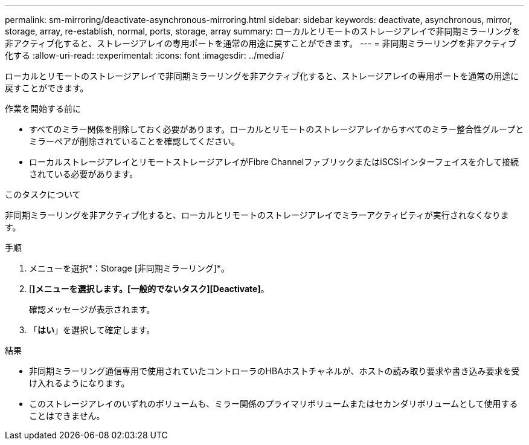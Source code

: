 ---
permalink: sm-mirroring/deactivate-asynchronous-mirroring.html 
sidebar: sidebar 
keywords: deactivate, asynchronous, mirror, storage, array, re-establish, normal, ports, storage, array 
summary: ローカルとリモートのストレージアレイで非同期ミラーリングを非アクティブ化すると、ストレージアレイの専用ポートを通常の用途に戻すことができます。 
---
= 非同期ミラーリングを非アクティブ化する
:allow-uri-read: 
:experimental: 
:icons: font
:imagesdir: ../media/


[role="lead"]
ローカルとリモートのストレージアレイで非同期ミラーリングを非アクティブ化すると、ストレージアレイの専用ポートを通常の用途に戻すことができます。

.作業を開始する前に
* すべてのミラー関係を削除しておく必要があります。ローカルとリモートのストレージアレイからすべてのミラー整合性グループとミラーペアが削除されていることを確認してください。
* ローカルストレージアレイとリモートストレージアレイがFibre ChannelファブリックまたはiSCSIインターフェイスを介して接続されている必要があります。


.このタスクについて
非同期ミラーリングを非アクティブ化すると、ローカルとリモートのストレージアレイでミラーアクティビティが実行されなくなります。

.手順
. メニューを選択*：Storage [非同期ミラーリング]*。
. [*]メニューを選択します。[一般的でないタスク][Deactivate]*。
+
確認メッセージが表示されます。

. 「*はい*」を選択して確定します。


.結果
* 非同期ミラーリング通信専用で使用されていたコントローラのHBAホストチャネルが、ホストの読み取り要求や書き込み要求を受け入れるようになります。
* このストレージアレイのいずれのボリュームも、ミラー関係のプライマリボリュームまたはセカンダリボリュームとして使用することはできません。

